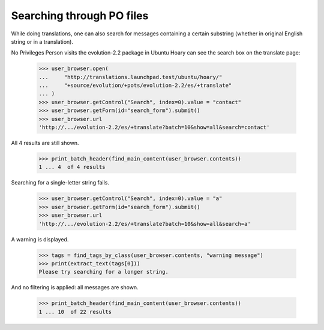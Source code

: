 Searching through PO files
==========================

While doing translations, one can also search for messages containing
a certain substring (whether in original English string or in
a translation).

No Privileges Person visits the evolution-2.2 package in Ubuntu Hoary
can see the search box on the translate page:

    >>> user_browser.open(
    ...     "http://translations.launchpad.test/ubuntu/hoary/"
    ...     "+source/evolution/+pots/evolution-2.2/es/+translate"
    ... )
    >>> user_browser.getControl("Search", index=0).value = "contact"
    >>> user_browser.getForm(id="search_form").submit()
    >>> user_browser.url
    'http://.../evolution-2.2/es/+translate?batch=10&show=all&search=contact'

All 4 results are still shown.

    >>> print_batch_header(find_main_content(user_browser.contents))
    1 ... 4  of 4 results

Searching for a single-letter string fails.

    >>> user_browser.getControl("Search", index=0).value = "a"
    >>> user_browser.getForm(id="search_form").submit()
    >>> user_browser.url
    'http://.../evolution-2.2/es/+translate?batch=10&show=all&search=a'

A warning is displayed.

    >>> tags = find_tags_by_class(user_browser.contents, "warning message")
    >>> print(extract_text(tags[0]))
    Please try searching for a longer string.

And no filtering is applied: all messages are shown.

    >>> print_batch_header(find_main_content(user_browser.contents))
    1 ... 10  of 22 results

